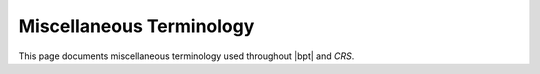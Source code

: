 #########################
Miscellaneous Terminology
#########################

.. default-role:: term

This page documents miscellaneous terminology used throughout |bpt| and `CRS`.

.. glossary::
  :sorted:

  JSON

    JSON is the *JavaScript Object Notation*, a plaintext format for
    representing semi-structured data.

    JSON values can be strings, numbers, boolean values, a ``null`` value,
    arrays of values, and "objects" which map a string to another JSON value.

    .. rubric:: Example

    .. code-block:: json
      :caption: ``example.json``

      {
        "foo": 123.0,
        "bar": [true, false, null],
        "baz": "quux",
        "another": {
          "nested-object": [],
        }
      }

    JSON data cannot contain comments. The order of keys within a JSON object is
    not significant.


  YAML

    YAML is a data representation format intended to be written by humans and
    contain arbitrarily nested data structures.

    YAML is a superset of `JSON`, so every valid JSON document is also a valid
    equivalent YAML document.

    You can learn more about YAML at https://yaml.org.

    The example from the `JSON` definition could also be written in YAML as:

    .. code-block:: yaml
      :caption: ``example.yaml``

      foo: 123.0
      bar:
        - true
        - false
        - null
      # We can use comments in YAML!
      baz: quux
      another:
        nested-object: []

    YAML can also be written as a "better JSON" by using the data block
    delimiters:

    .. code-block:: yaml
      :caption: ``example.yaml``

      {
        foo: 123.0,
        bar: [true, false, null],
        # We can still use comments!
        baz: "quux",
        another: {nested-object: []},  # Trailing commas are allowed!
      }

    .. note:: Any `JSON` document is also a valid equivalent YAML document.

    .. note::

      |bpt| parses according to YAML 1.2, so alternate boolean plain scalars
      (e.g. "``no``" and "``yes``") and sexagesimal datetimes are not supported.

  tweak-headers

    Special `header files <header file>` that are used to inject configuration
    options into dependency libraries. The library to be configured must be
    written to support tweak-headers.

    Tweak headers are placed in the "tweaks directory", which is controlled with
    the :option:`bpt build --tweaks-dir <--tweaks-dir>` option given to |bpt|
    build commands.

    .. seealso:: For more information, `refer to this article`__.

    __ https://vector-of-bool.github.io/2020/10/04/lib-configuration.html

  URL

    A **U**\ niform **R**\ esource **L**\ ocator is a string that specifies how to
    find a resource, either on the network/internet or on the local filesystem.

  environment variables

    Every operating system process has a set of *environment variables*, which
    is an array of key-value pairs that map a text string key to some text
    string value. These are commonly used to control the behavior of commands
    and subprocesses.

    For example, the "``PATH``" environment variable controls how `command`
    names are mapped to executable files.

    |bpt| uses some environment variables to control some behavior, such as
    :envvar:`BPT_LOG_LEVEL` and :envvar:`BPT_NO_DEFAULT_REPO`.

  application

    An *application* is a program that is intended to be run and distributed to
    users to perform some set of designated tasks.

    In |bpt|, an application executable is created for each `source file` with
    an appropriate `file stem`.

    .. seealso:: :doc:`apps`

  test

    In |bpt|, "test" refers to a `library`-provided execuatble program that can
    be used to verify that the library implements the correct behavior.

    Tests are compiled and linked automatically as part of any
    :doc:`/guide/cli/build` invocation.

    .. seealso:: :doc:`tests`

  compiler
  compile

    *Compiling* is the process of transforming human-readable `source code` and
    emits a lower-level code intended to be executed. The *compiler* is a
    program that performs the compilation. GCC, Visual C++, and Clang are
    examples of *compilers*.

  linker
  linking

    *Linking* is the process of combining separate translation units (i.e.
    compiled source files code) into a program. A *linker* is a program that
    performs linking.

    During linking, references to names across translation units are resolved.
    If a name is referenced but its definition is not found, the linker will
    most often fail to perform the linking.

  default library

    The *default library* of a `project` is the `library` that |bpt| generates
    if the :yaml:`libraries` project property is omitted in |bpt.yaml|. It will
    have the same :yaml:`name` as the project, and its `library root` will be
    the same as the `project root`.

    .. note::

      If the :yaml:`libraries` property is specified then |bpt| will not
      generate a default library.

    .. seealso::

      - :ref:`guide.default-library`
      - :ref:`guide.multiple-libs`

  header-only library

    A *header-only library* is a `library` that contains no exported compilable
    source files, and only contains `header files <header file>`.


  library root

    The `directory` in which the source files of a single `library` reside.
    Contains the ``src/`` and/or ``include/`` directories for that library, each
    of which is a `source root`.

    This path is specified using the :yaml:`libs[].path` key of the library in
    |bpt.yaml|.

    .. seealso::

      - :doc:`libraries`
      - :ref:`libs.library-layout`
      - `CRS library root`

  source root

    A `directory` within a `library` that defines the structure of a source tree
    and and acts as a `header search path`. This directory contains
    `source files <source file>`.

    Within a `library root`, the ``src/`` and ``include/`` directories are
    source roots.

    .. seealso::

      - :ref:`guide.source-roots`
      - :ref:`libs.library-layout`
      - :ref:`libs.source-kinds`
      - :term:`CRS source root`

  public headers
  private headers

    Within a `library`, the *public* headers and *private* headers of are the
    `header files <header file>` that live in the *public* `source root` or the
    *private* source root, respectively.

    The *public* headers are visible to the library's users, but the *private*
    headers are only available to the library while compiling the library
    itself.

    .. seealso:: :ref:`libs.source-kinds`

  library

    Within the context of software development, a *library* is a set of code
    that is designed to be used by other code to build
    `applications <application>` or additional higher-level libraries.

    A library contains a set of definitions of entities that can be used by
    other code. This facilitates code reuse.

    A library is the smallest consumable unit of code. That is: You cannot "use"
    only a subset of a library when building a library or application.

    .. seealso::

      - :doc:`libraries`
      - :term:`CRS library`

  test dependency

    A *test dependency* is a `dependency` within a `library` that is only used
    for compiling and linking the library's `tests <test>`.

    Unlike regular dependencies, test dependencies are **not** *transitive*.

    Test dependencies are declared using the :yaml:`test-dependencies` property
    in |bpt.yaml|.

  common dependencies

    The *common dependencies* of a `project` are the `dependencies <dependency>`
    that appear at the top-level of the project's |bpt.yaml| file. (Refer:
    :ref:`proj.dependencies`)

    These dependencies are added as direct dependencies of every `library` in
    the project, whether that is the `default library` or each library in the
    :ref:`proj.libraries` array.

    The *common test-dependencies* are the similar but apply only to the
    libraries' `test dependencies <test dependency>`. (Refer:
    :ref:`proj.test-dependencies`)

  package ID

    A *package ID* is a string that identifies a package. It is composed of the
    package's `name`, :ref:`version <semver>`, and the
    `package revision number`:

      ``<name>@<version>~<revision>``

  package revision number

    `CRS` allows packages within a repository to be updated without changing the
    :ref:`version <semver>` of the package itself. This is reserved for changes
    that only update the package metadata or fix critical issues that render
    a prior revision to be unusable. The revision number is always a single
    positive integer and begins at ``1``.

    The package revision number is visible on the `package ID` as the number
    following the tilde ``~`` suffix.

  dependency specifier

    |bpt| allows a few syntaxes to specify a `dependency`. A specifier provides
    a `name`, a :ref:`version range <semver>`, and some set of `library` names
    to use from the external `package`.

    .. seealso:: :ref:`dep-spec`

  CMake

    **CMake** is a popular cross-platform build system and project configuration
    tool for C and C++ projects.

    .. seealso::

      - |bpt| has support for integrating with CMake

        -  :doc:`/guide/cmake`
        -  :doc:`/howto/cmake`

      - `The CMake homepage <https://cmake.org/>`_
